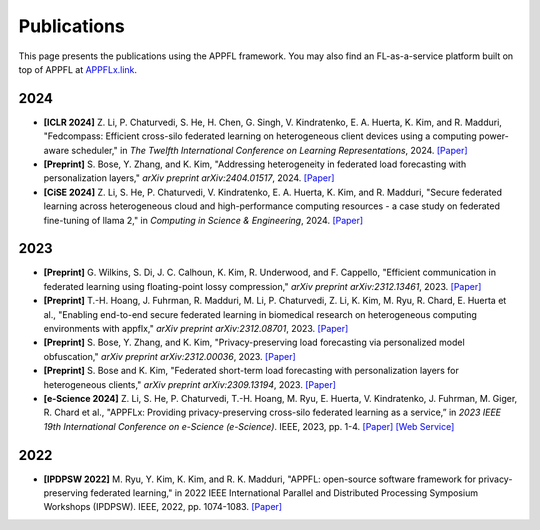 Publications
============

This page presents the publications using the APPFL framework. You may also find an FL-as-a-service platform built on top of APPFL at `APPFLx.link <https://appflx.link/>`_.

2024
----

- **[ICLR 2024]** Z. Li, P. Chaturvedi, S. He, H. Chen, G. Singh, V. Kindratenko, E. A. Huerta, K. Kim, and R. Madduri, "Fedcompass: Efficient cross-silo federated learning on heterogeneous client devices using a computing power-aware scheduler," in *The Twelfth International Conference on Learning Representations*, 2024. `[Paper] <https://openreview.net/forum?id=msXxrttLOi>`_
- **[Preprint]** S. Bose, Y. Zhang, and K. Kim, "Addressing heterogeneity in federated load forecasting with personalization layers," *arXiv preprint arXiv:2404.01517*, 2024. `[Paper] <https://arxiv.org/pdf/2404.01517.pdf>`_
- **[CiSE 2024]** Z. Li, S. He, P. Chaturvedi, V. Kindratenko, E. A. Huerta, K. Kim, and R. Madduri, "Secure federated learning across heterogeneous cloud and high-performance computing resources - a case study on federated fine-tuning of llama 2," in *Computing in Science & Engineering*, 2024. `[Paper] <https://arxiv.org/pdf/2402.12271.pdf>`_


2023
----

- **[Preprint]** G. Wilkins, S. Di, J. C. Calhoun, K. Kim, R. Underwood, and F. Cappello, "Efficient communication in federated learning using floating-point lossy compression," *arXiv preprint arXiv:2312.13461*, 2023. `[Paper] <https://arxiv.org/pdf/2312.13461.pdf>`_
- **[Preprint]** T.-H. Hoang, J. Fuhrman, R. Madduri, M. Li, P. Chaturvedi, Z. Li, K. Kim, M. Ryu, R. Chard, E. Huerta et al., "Enabling end-to-end secure federated learning in biomedical research on heterogeneous computing environments with appflx," *arXiv preprint arXiv:2312.08701*, 2023. `[Paper] <https://arxiv.org/pdf/2312.08701.pdf>`_
- **[Preprint]** S. Bose, Y. Zhang, and K. Kim, "Privacy-preserving load forecasting via personalized model obfuscation," *arXiv preprint arXiv:2312.00036*, 2023. `[Paper] <https://arxiv.org/pdf/2312.00036.pdf>`_
- **[Preprint]** S. Bose and K. Kim, "Federated short-term load forecasting with personalization layers for heterogeneous clients," *arXiv preprint arXiv:2309.13194*, 2023. `[Paper] <https://arxiv.org/pdf/2309.13194.pdf>`_
- **[e-Science 2024]** Z. Li, S. He, P. Chaturvedi, T.-H. Hoang, M. Ryu, E. Huerta, V. Kindratenko, J. Fuhrman, M. Giger, R. Chard et al., "APPFLx: Providing privacy-preserving cross-silo federated learning as a service,” in *2023 IEEE 19th International Conference on e-Science (e-Science)*. IEEE, 2023, pp. 1-4. `[Paper] <https://arxiv.org/pdf/2308.08786.pdf>`_  `[Web Service] <https://appflx.link/>`_ 

2022
----

- **[IPDPSW 2022]** M. Ryu, Y. Kim, K. Kim, and R. K. Madduri, "APPFL: open-source software framework for privacy-preserving federated learning," in 2022 IEEE International Parallel and Distributed Processing Symposium Workshops (IPDPSW). IEEE, 2022, pp. 1074-1083. `[Paper] <https://arxiv.org/pdf/2202.03672.pdf>`_